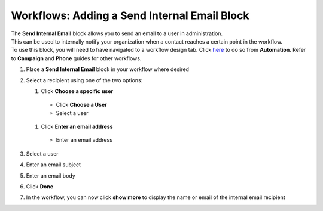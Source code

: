 Workflows: Adding a Send Internal Email Block
=============================================

| The **Send Internal Email** block allows you to send an email to a user in administration.
| This can be used to internally notify your organization when a contact reaches a certain point in the workflow.
| To use this block, you will need to have navigated to a workflow design tab. Click `here </users/automation/guides/workflows/design_a_workflow.html>`_ to do so from **Automation**. Refer to **Campaign** and **Phone** guides for other workflows.

#. Place a **Send Internal Email** block in your workflow where desired
#. Select a recipient using one of the two options:

   #. Click **Choose a specific user**

     * Click **Choose a User**
     * Select a user

   #. Click **Enter an email address**

     * Enter an email address
#. Select a user
#. Enter an email subject
#. Enter an email body
#. Click **Done**
#. In the workflow, you can now click **show more** to display the name or email of the internal email recipient
